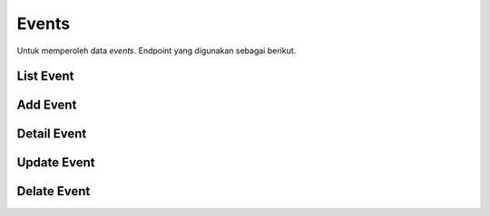 Events
+++++++

Untuk memperoleh data *events*. Endpoint yang digunakan sebagai berikut.

List Event
==========

.. http:get:: /events/

    Mengembalikan data list *events* yang tersedia.

    .. note::
        A viewset for viewing and editing event instances.


    **Contoh Response**:

    .. sourcecode:: json

        [
            {
                "id": "3fa85f64-5717-4562-b3fc-2c963f66afa6",
                "name": "string",
                "description": "string",
                "category": "string",
                "speaker": "string",
                "venue": "string",
                "venue_link": "www.ym.tY1F@Be.F.cbfizPy?x_3#E683f1.SUHN9mkJRTLadiVV#rh-UOHF)=v/5q&cBL~QlxTmC_RRZw3+MG(laX)ak@mNmrLCflqof&.ZN)au",
                "group_link": "IQGrBbZANnLnLZ:lCS:tfnjq.~9#NjP2uW-ZbJU8#ETm838qfKOnHeSrB+o@uakF_LyIJv+GkSEbNs7m7N0lrAf2:K4OYV9U_YMhh7Z1l3~k.nxg2PX:O_DSnD8c9DMP&OC93T51Q:gj-w4UQMRD+&mAdEP2Kd3(V3t~lC.tVK-q0DWUy@n#VY3zmXu7",
                "blog_link": "https://j1@ougJ@k6ielHD=PZczY3uzXlJ=3NQZ6pqh.qpcfs9#04FDdPz4X1C#LfpF88&&)AUK~v:oP0)~oJ.HgOhbOueBY0fEFo_#yqMn%UXh%eImo8.su~",
                "price": 2147483647,
                "start_date": "2022-12-29",
                "end_date": "2022-12-29",
                "start_time": "string",
                "end_time": "string",
                "poster": "string",
                "created_at": "2022-12-29T14:48:09.550Z",
                "updated_at": "2022-12-29T14:48:09.550Z",
                "deleted_at": "2022-12-29T14:48:09.550Z"
            }
        ]

Add Event
=========

.. http:post:: /events/

     Menambahkan data *events* baru.

    .. note::
        A viewset for viewing and editing event instances.

    **Contoh Response**:

    .. sourcecode:: json

        {
            "name": "string",
            "description": "string",
            "category": "string",
            "speaker": "string",
            "venue": "string",
            "venue_link": "http://OURA-N82+SG+2gjiQX8gTgGk46G2rykcr=7QkzsqDZA4TY+zU-@l+Z3dOh4iIdj~Fz1s=4NPY.nX%x4DXGZR4vdtLqcpywd7FtH_.TOnHbXy.~WdgyWK%rnrlJAqVp1_3V4B5JFwasj5cZkJsgxo=4T@4OIzbjVOiq+k=xi1OCoc@clnVyCEiob+SGM7C7O=R7GfPsChqhJ2-3##-0wCwk70BhR9jbglVzyO~.bo~sQo#CxlD)C32W%&",
            "group_link": "B#~%kYDLx9JjF2oxegDTjiU8-Ds13d3#i_HIY.fQ-~z7iTLhgb9fX.3XyOS.fpo4ChjGH3XbfNXNLCvSxyylntH5.f:CuK78mvRfSZ9law5Wan4d3#YVqzXnmCRsNML#j99vTqgZpc1q31Mu#IUixSqVg@2A@m0euZHt9PGQAc4+xk.tuslKEl8DX3CS1n5WxB:(CEc)XCzdB",
            "blog_link": "https://www.9kXP#g2Xf#~c:i9_5-XIn#AdvominK5Uqa4lgfnSQ8iBNyDSyjW7ImYGOO~vIcY64B+kPLW:L%fys+S6f~Wcn@ycIU2erVik7drmiRrHfl.50ti5XgeJf7+X#FGeN1PVAFZvjB:ja8nYA2fsUHM2.=@NOKl@Ak_z9#2+=%4aNK@J6K8:+BNQklh.zO5XBS_o9EV~IUlTbfVusVOAPgh_~foXnefMqD6TQ_=A~sViDVho0zp-U1D",
            "price": 2147483647,
            "start_date": "2022-12-29",
            "end_date": "2022-12-29",
            "start_time": "string",
            "end_time": "string",
            "deleted_at": "2022-12-29T14:49:09.430Z"
        }

Detail Event
============

.. http:get:: /events/(int:id)/

    Mengembalikan data list *Event* yang tersedia berdasarkan ``id``.

    .. note::
        A viewset for viewing and editing event form instances.


    **Penjelasan Parameter URL**

    .. list-table::
      :widths: 15 80
      :header-rows: 1

      * - Parameter
        - Deskripsi
      * - id
        - ID yang memiliki nilai untuk mengidentifikasi *event*

    **Contoh Response**:

    .. sourcecode:: json

        {
            "id": "3fa85f64-5717-4562-b3fc-2c963f66afa6",
            "name": "string",
            "description": "string",
            "category": "string",
            "speaker": "string",
            "venue": "string",
            "venue_link": "www.PQ-OwWd5IA.a_a.8EJs:WLyhs:A5MM5V6DWVIv~QATbOq#RIMaE#v@MZVRV2kmFNkYYa.B.FWumrFtH5EMr4..zKo:0b1HnAtvmvD-4D~%i3EIOm9FT7~XkKsjro1k1jPMF8GPLgRxdyQ0gnyVJ_G7g9e@RVb.WmA9+0%H6ILRoB#H@L80aJoCa6NA2sdz@qndAOmlc=yJ6eJ8xz-%BoOy84KrXeYr%7.ymeTm?qycs).Q3v_Nfv",
            "group_link": "http://@h.IU42H.@94dtfMYE%uSG6R.etu2WOM%mp7oPPw2qk+CmKPG.tlkWo27iDa=Z-NwfNzn44L_Mxwe@P@XNZwUoTm7=:0cX4#JH.rnnyqv~1~C:FWjROLMAkR+Ak:wjP-Supu2b(=6xCD",
            "blog_link": "sTc.kecpolnz/xYs3eb0vwcR.1rXko=5VT/7FP6ya?R0c(XVcy8Wv4dSAmIOkHD:FHl2f&M:RUQ%=YMcONvblsb(V_kR2ZFFAWa2v",
            "price": 2147483647,
            "start_date": "2022-12-29",
            "end_date": "2022-12-29",
            "start_time": "string",
            "end_time": "string",
            "poster": "string",
            "created_at": "2022-12-29T14:49:42.560Z",
            "updated_at": "2022-12-29T14:49:42.560Z",
            "deleted_at": "2022-12-29T14:49:42.560Z"
        }

Update Event
============

.. http:put:: /events/(int:id)/

    Memperbarui data list *Event* yang tersedia berdasarkan ``id``.

    .. note::
        A viewset for viewing and editing event form instances.

    **Penjelasan Parameter URL**

    .. list-table::
      :widths: 15 80
      :header-rows: 1

      * - Parameter
        - Deskripsi
      * - id
        - ID yang memiliki nilai untuk mengidentifikasi *event*

    **Contoh Response**:

    .. sourcecode:: json

        {
            "name": "string",
            "description": "string",
            "category": "string",
            "speaker": "string",
            "venue": "string",
            "venue_link": "LEsBS~ZJU3xqj=43z=NMeFFK4HYVsHnwxVbH3.uKX.OvuueBAi#lDAVUcdCMFl0ydveyN.O.udfqxpKvZKw@-v7Y@FLo-mltV55=l8@Xu@ZntGXoepz-2NCMvgIDyPgiWqesfoCrB+%1CG@lmGR_dKnjMPDUZ4q#hX5+Q-E_=ukrLrEz@.zbmvkt&%:Cx1VZP?3tr=SLI)3/:wAMI#MVmQOTHqhc/JDq%BS5+Za+k&_ZQ1IXi_waSaG/%497BcY",
            "group_link": "http://www.13PHsRqB6Vqob+~e=gRxG%U~1xUs5L:9R=G~WCuET73A30NMFL81hL5cC@wtQl4@g1vJd.=ZxAmmIr2:yMAKxE+kq3xqTQEkDVGV9~Nlb6PmPA8JI-E8PCCk~A:d4Cch3o~~Dql_kc4avEV0P@1gbcWU==36yV_.v#efrV@Ys-WpZa@L@LCSystjI6QgebBdK5M1e-da%dych:%%joa+A7U0K~A.km_Yf4gGeGn/9kglLR)",
            "blog_link": "www.UC@fmPw2HGrNSOwnXA8=xCHNGo.IuknE-SCYFNYP7sebD3+DCO#9rzHCcBFpwmeX57L0GeDEN.X#aTnSf#38M%_@xvro~+uZcFZr@KY_io_~IuSZY6F@DZyMAhbGr3jDM7iKFG7E:+E.yef-nq-BmAEUHo(()6v=saQyG2dRPyqEUN9VhS80L",
            "price": 2147483647,
            "start_date": "2022-12-29",
            "end_date": "2022-12-29",
            "start_time": "string",
            "end_time": "string",
            "deleted_at": "2022-12-29T14:51:10.419Z"
        }

Delate Event
============

.. http:delete:: /events/(int:id)/

    Menghapus data list *Event* yang tersedia berdasarkan ``id``.

    .. note::
        A viewset for viewing and editing event form instances.

    **Penjelasan Parameter URL**

    .. list-table::
      :widths: 15 80
      :header-rows: 1

      * - Parameter
        - Deskripsi
      * - id
        - ID yang memiliki nilai untuk mengidentifikasi *event*